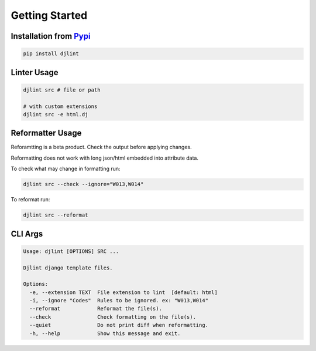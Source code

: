 Getting Started
================

Installation from `Pypi <https://pypi.org/project/djlint/>`__
--------------------------------------------------------------

.. code:: sh

    pip install djlint

Linter Usage
------------

.. code:: sh

    djlint src # file or path

    # with custom extensions
    djlint src -e html.dj

Reformatter Usage
-----------------

Reforamtting is a beta product. Check the output before applying changes.

Reformatting does not work with long json/html embedded into attribute data.

To check what may change in formatting run:

.. code:: sh

    djlint src --check --ignore="W013,W014"

To reformat run:

.. code:: sh

    djlint src --reformat

CLI Args
-------------

.. code:: sh

    Usage: djlint [OPTIONS] SRC ...

    Djlint django template files.

    Options:
      -e, --extension TEXT  File extension to lint  [default: html]
      -i, --ignore "Codes"  Rules to be ignored. ex: "W013,W014"
      --reformat            Reformat the file(s).
      --check               Check formatting on the file(s).
      --quiet               Do not print diff when reformatting.
      -h, --help            Show this message and exit.

